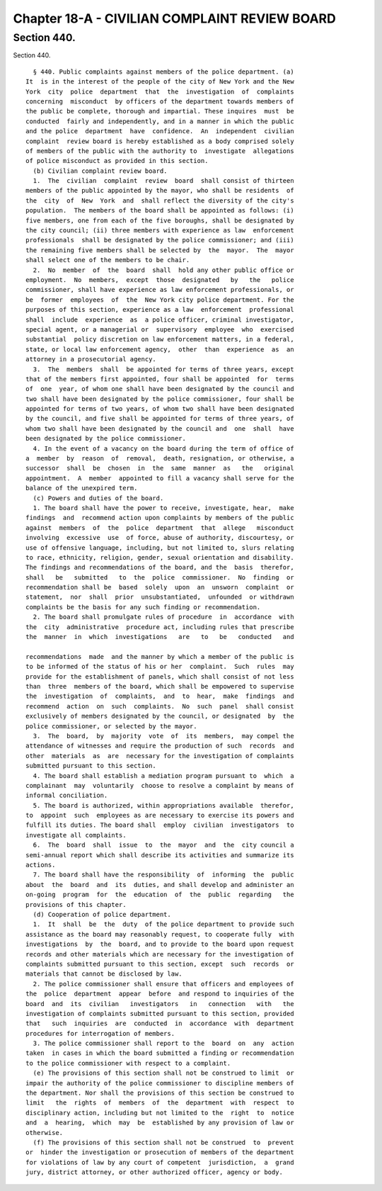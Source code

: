 Chapter 18-A - CIVILIAN COMPLAINT REVIEW BOARD
==============================================

Section 440.
------------

Section 440. ::    
        
     
        § 440. Public complaints against members of the police department. (a)
      It  is in the interest of the people of the city of New York and the New
      York  city  police  department  that  the  investigation  of  complaints
      concerning  misconduct  by officers of the department towards members of
      the public be complete, thorough and impartial. These inquires  must  be
      conducted  fairly and independently, and in a manner in which the public
      and the police  department  have  confidence.  An  independent  civilian
      complaint  review board is hereby established as a body comprised solely
      of members of the public with the authority to  investigate  allegations
      of police misconduct as provided in this section.
        (b) Civilian complaint review board.
        1.  The  civilian  complaint  review  board  shall consist of thirteen
      members of the public appointed by the mayor, who shall be residents  of
      the  city  of  New  York  and  shall reflect the diversity of the city's
      population.  The members of the board shall be appointed as follows: (i)
      five members, one from each of the five boroughs, shall be designated by
      the city council; (ii) three members with experience as law  enforcement
      professionals  shall be designated by the police commissioner; and (iii)
      the remaining five members shall be selected by  the  mayor.  The  mayor
      shall select one of the members to be chair.
        2.  No  member  of  the  board  shall  hold any other public office or
      employment.  No  members,  except  those  designated   by   the   police
      commissioner, shall have experience as law enforcement professionals, or
      be  former  employees  of  the  New York city police department. For the
      purposes of this section, experience as a law  enforcement  professional
      shall  include  experience  as  a police officer, criminal investigator,
      special agent, or a managerial or  supervisory  employee  who  exercised
      substantial  policy discretion on law enforcement matters, in a federal,
      state, or local law enforcement agency,  other  than  experience  as  an
      attorney in a prosecutorial agency.
        3.  The  members  shall  be appointed for terms of three years, except
      that of the members first appointed, four shall be appointed  for  terms
      of  one  year, of whom one shall have been designated by the council and
      two shall have been designated by the police commissioner, four shall be
      appointed for terms of two years, of whom two shall have been designated
      by the council, and five shall be appointed for terms of three years, of
      whom two shall have been designated by the council and  one  shall  have
      been designated by the police commissioner.
        4. In the event of a vacancy on the board during the term of office of
      a  member  by  reason  of  removal,  death, resignation, or otherwise, a
      successor  shall  be  chosen  in  the  same  manner  as   the   original
      appointment.  A  member  appointed to fill a vacancy shall serve for the
      balance of the unexpired term.
        (c) Powers and duties of the board.
        1. The board shall have the power to receive, investigate, hear,  make
      findings  and  recommend action upon complaints by members of the public
      against  members  of  the  police  department  that  allege   misconduct
      involving  excessive  use  of force, abuse of authority, discourtesy, or
      use of offensive language, including, but not limited to, slurs relating
      to race, ethnicity, religion, gender, sexual orientation and disability.
      The findings and recommendations of the board, and the  basis  therefor,
      shall   be   submitted   to  the  police  commissioner.  No  finding  or
      recommendation shall be  based  solely  upon  an  unsworn  complaint  or
      statement,  nor  shall  prior  unsubstantiated,  unfounded  or withdrawn
      complaints be the basis for any such finding or recommendation.
        2. The board shall promulgate rules of procedure  in  accordance  with
      the  city  administrative  procedure act, including rules that prescribe
      the  manner  in  which  investigations   are   to   be   conducted   and
    
      recommendations  made  and the manner by which a member of the public is
      to be informed of the status of his or her  complaint.  Such  rules  may
      provide for the establishment of panels, which shall consist of not less
      than  three  members of the board, which shall be empowered to supervise
      the  investigation  of  complaints,  and  to  hear,  make  findings  and
      recommend  action  on  such  complaints.  No  such  panel  shall consist
      exclusively of members designated by the council, or designated  by  the
      police commissioner, or selected by the mayor.
        3.  The  board,  by  majority  vote  of  its  members,  may compel the
      attendance of witnesses and require the production of such  records  and
      other  materials  as  are  necessary for the investigation of complaints
      submitted pursuant to this section.
        4. The board shall establish a mediation program pursuant to  which  a
      complainant  may  voluntarily  choose to resolve a complaint by means of
      informal conciliation.
        5. The board is authorized, within appropriations available  therefor,
      to  appoint  such  employees as are necessary to exercise its powers and
      fulfill its duties. The board shall  employ  civilian  investigators  to
      investigate all complaints.
        6.  The  board  shall  issue  to  the  mayor  and  the  city council a
      semi-annual report which shall describe its activities and summarize its
      actions.
        7. The board shall have the responsibility  of  informing  the  public
      about  the  board  and  its  duties, and shall develop and administer an
      on-going  program  for  the  education  of  the  public  regarding   the
      provisions of this chapter.
        (d) Cooperation of police department.
        1.  It  shall  be  the  duty  of the police department to provide such
      assistance as the board may reasonably request, to cooperate fully  with
      investigations  by  the  board, and to provide to the board upon request
      records and other materials which are necessary for the investigation of
      complaints submitted pursuant to this section, except  such  records  or
      materials that cannot be disclosed by law.
        2. The police commissioner shall ensure that officers and employees of
      the  police  department  appear  before  and respond to inquiries of the
      board  and  its  civilian   investigators   in   connection   with   the
      investigation of complaints submitted pursuant to this section, provided
      that   such  inquiries  are  conducted  in  accordance  with  department
      procedures for interrogation of members.
        3. The police commissioner shall report to the  board  on  any  action
      taken  in cases in which the board submitted a finding or recommendation
      to the police commissioner with respect to a complaint.
        (e) The provisions of this section shall not be construed to limit  or
      impair the authority of the police commissioner to discipline members of
      the department. Nor shall the provisions of this section be construed to
      limit   the  rights  of  members  of  the  department  with  respect  to
      disciplinary action, including but not limited to the  right  to  notice
      and  a  hearing,  which  may  be  established by any provision of law or
      otherwise.
        (f) The provisions of this section shall not be construed  to  prevent
      or  hinder the investigation or prosecution of members of the department
      for violations of law by any court of competent  jurisdiction,  a  grand
      jury, district attorney, or other authorized officer, agency or body.
    
    
    
    
    
    
    

